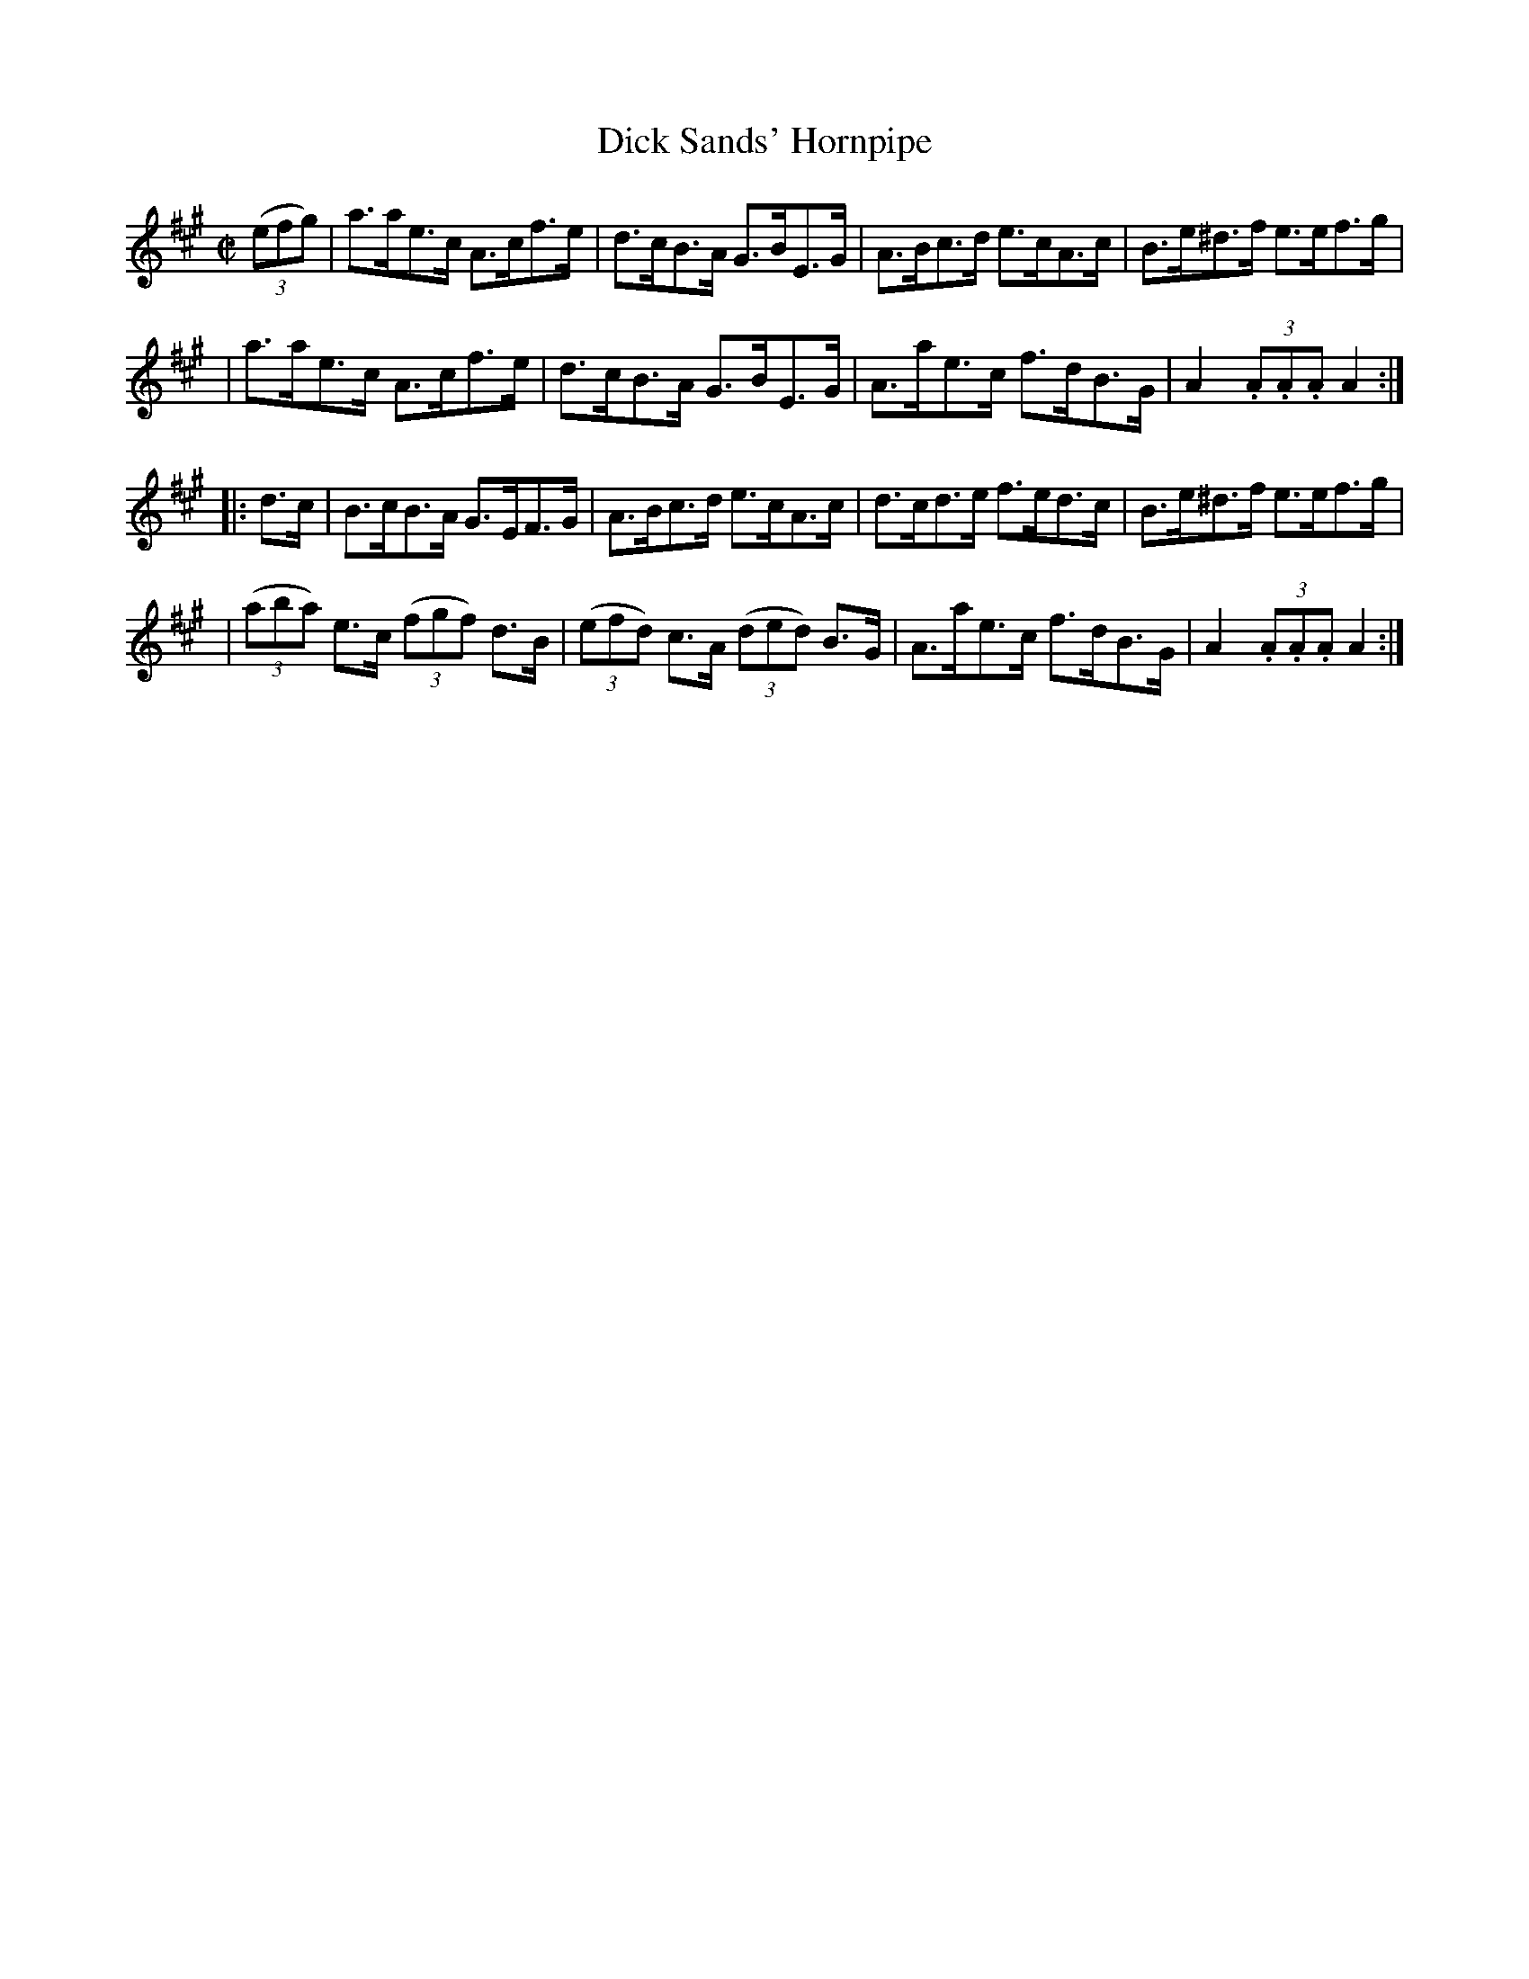 X: 1777
T: Dick Sands' Hornpipe
R: hornpipe
%S: s:4 b:16(4+4+4+4)
B: O'Neill's 1850 #1777
Z: Bob Safranek, rjs@gsp.org
M: C|
L: 1/8
K: A
((3efg) \
| a>ae>c A>cf>e | d>cB>A G>BE>G | A>Bc>d e>cA>c | B>e^d>f e>ef>g |
| a>ae>c A>cf>e | d>cB>A G>BE>G | A>ae>c f>dB>G | A2 (3.A.A.A A2 :|
|: d>c \
| B>cB>A G>EF>G | A>Bc>d e>cA>c | d>cd>e f>ed>c | B>e^d>f e>ef>g |
| ((3aba) e>c ((3fgf) d>B | ((3efd) c>A ((3ded) B>G | A>ae>c f>dB>G | A2 (3.A.A.A A2 :|
